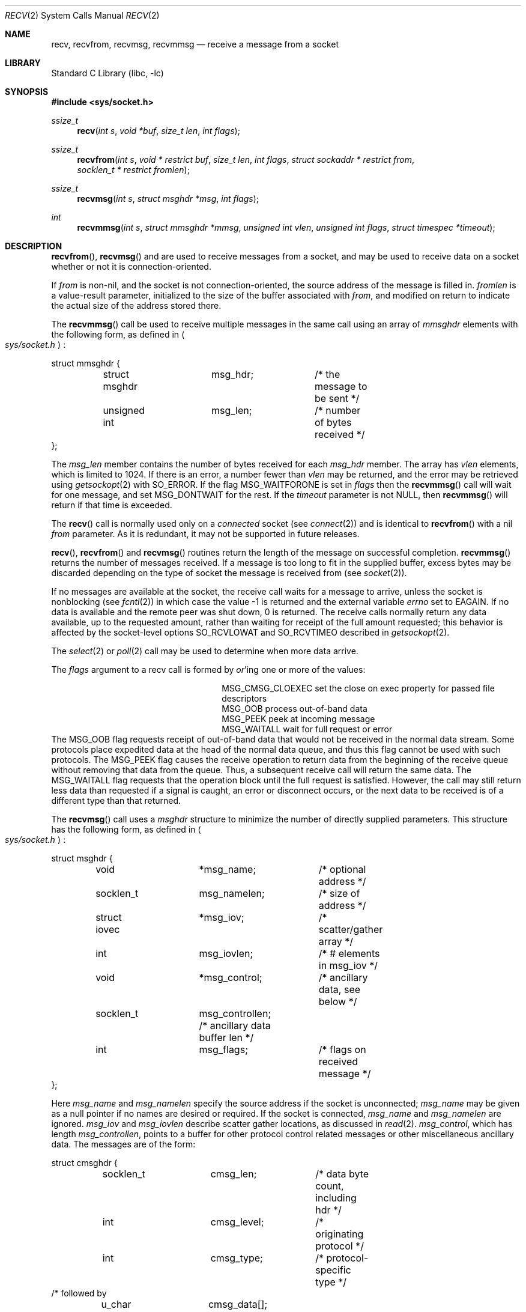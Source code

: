 .\"	$NetBSD: recv.2,v 1.32 2012/06/22 18:28:38 christos Exp $
.\"
.\" Copyright (c) 1983, 1990, 1991, 1993
.\"	The Regents of the University of California.  All rights reserved.
.\"
.\" Redistribution and use in source and binary forms, with or without
.\" modification, are permitted provided that the following conditions
.\" are met:
.\" 1. Redistributions of source code must retain the above copyright
.\"    notice, this list of conditions and the following disclaimer.
.\" 2. Redistributions in binary form must reproduce the above copyright
.\"    notice, this list of conditions and the following disclaimer in the
.\"    documentation and/or other materials provided with the distribution.
.\" 3. Neither the name of the University nor the names of its contributors
.\"    may be used to endorse or promote products derived from this software
.\"    without specific prior written permission.
.\"
.\" THIS SOFTWARE IS PROVIDED BY THE REGENTS AND CONTRIBUTORS ``AS IS'' AND
.\" ANY EXPRESS OR IMPLIED WARRANTIES, INCLUDING, BUT NOT LIMITED TO, THE
.\" IMPLIED WARRANTIES OF MERCHANTABILITY AND FITNESS FOR A PARTICULAR PURPOSE
.\" ARE DISCLAIMED.  IN NO EVENT SHALL THE REGENTS OR CONTRIBUTORS BE LIABLE
.\" FOR ANY DIRECT, INDIRECT, INCIDENTAL, SPECIAL, EXEMPLARY, OR CONSEQUENTIAL
.\" DAMAGES (INCLUDING, BUT NOT LIMITED TO, PROCUREMENT OF SUBSTITUTE GOODS
.\" OR SERVICES; LOSS OF USE, DATA, OR PROFITS; OR BUSINESS INTERRUPTION)
.\" HOWEVER CAUSED AND ON ANY THEORY OF LIABILITY, WHETHER IN CONTRACT, STRICT
.\" LIABILITY, OR TORT (INCLUDING NEGLIGENCE OR OTHERWISE) ARISING IN ANY WAY
.\" OUT OF THE USE OF THIS SOFTWARE, EVEN IF ADVISED OF THE POSSIBILITY OF
.\" SUCH DAMAGE.
.\"
.\"     @(#)recv.2	8.3 (Berkeley) 2/21/94
.\"
.Dd February 1, 2012
.Dt RECV 2
.Os
.Sh NAME
.Nm recv ,
.Nm recvfrom ,
.Nm recvmsg ,
.Nm recvmmsg
.Nd receive a message from a socket
.Sh LIBRARY
.Lb libc
.Sh SYNOPSIS
.In sys/socket.h
.Ft ssize_t
.Fn recv "int s" "void *buf" "size_t len" "int flags"
.Ft ssize_t
.Fn recvfrom "int s" "void * restrict buf" "size_t len" "int flags" "struct sockaddr * restrict from" "socklen_t * restrict fromlen"
.Ft ssize_t
.Fn recvmsg "int s" "struct msghdr *msg" "int flags"
.Ft int
.Fn recvmmsg "int s" "struct mmsghdr *mmsg" "unsigned int vlen" "unsigned int flags" "struct timespec *timeout"
.Sh DESCRIPTION
.Fn recvfrom ,
.Fn recvmsg
and
.FN recvmmsg
are used to receive messages from a socket,
and may be used to receive data on a socket whether or not
it is connection-oriented.
.Pp
If
.Fa from
is non-nil, and the socket is not connection-oriented,
the source address of the message is filled in.
.Fa fromlen
is a value-result parameter, initialized to the size of
the buffer associated with
.Fa from ,
and modified on return to indicate the actual size of the
address stored there.
.Pp
The
.Fn recvmmsg
call be used to receive multiple messages in the same call using an array of
.Fa mmsghdr
elements with the following form, as defined in
.Ao Pa sys/socket.h Ac :
.Pp 
.Bd -literal
struct mmsghdr {
	struct msghdr	msg_hdr;	/* the message to be sent */
	unsigned int	msg_len;	/* number of bytes received */
};
.Ed
.Pp
The 
.Fa msg_len
member contains the number of bytes received for each
.Fa msg_hdr
member.
The array has
.Fa vlen
elements, which is limited to
.Dv 1024 .
If there is an error, a number fewer than
.Fa vlen
may be returned, and the error may be retrieved using
.Xr getsockopt 2
with
.Dv SO_ERROR .
If the flag
.Dv MSG_WAITFORONE
is set in
.Fa flags
then the
.Fn recvmmsg
call will wait for one message, and set
.Dv MSG_DONTWAIT
for the rest.
If the
.Fa timeout
parameter is not NULL, then
.Fn recvmmsg
will return if that time is exceeded.
.Pp
The
.Fn recv
call is normally used only on a
.Em connected
socket (see
.Xr connect 2 )
and is identical to
.Fn recvfrom
with a nil
.Fa from
parameter.
As it is redundant, it may not be supported in future releases.
.Pp
.Fn recv ,
.Fn recvfrom
and
.Fn recvmsg
routines return the length of the message on successful
completion.
.Fn recvmmsg
returns the number of messages received.
If a message is too long to fit in the supplied buffer,
excess bytes may be discarded depending on the type of socket
the message is received from (see
.Xr socket 2 ) .
.Pp
If no messages are available at the socket, the
receive call waits for a message to arrive, unless
the socket is nonblocking (see
.Xr fcntl 2 )
in which case the value
\-1 is returned and the external variable
.Va errno
set to
.Er EAGAIN .
If no data is available and the remote peer was shut down,
0 is returned.
The receive calls normally return any data available,
up to the requested amount,
rather than waiting for receipt of the full amount requested;
this behavior is affected by the socket-level options
.Dv SO_RCVLOWAT
and
.Dv SO_RCVTIMEO
described in
.Xr getsockopt 2 .
.Pp
The
.Xr select 2
or
.Xr poll 2
call may be used to determine when more data arrive.
.Pp
The
.Fa flags
argument to a recv call is formed by
.Em or Ap ing
one or more of the values:
.Bl -column MSG_CMSG_CLOEXEC -offset indent
.It Dv MSG_CMSG_CLOEXEC Ta set the close on exec property for passed file descriptors
.It Dv MSG_OOB Ta process out-of-band data
.It Dv MSG_PEEK Ta peek at incoming message
.It Dv MSG_WAITALL Ta wait for full request or error
.El
The
.Dv MSG_OOB
flag requests receipt of out-of-band data
that would not be received in the normal data stream.
Some protocols place expedited data at the head of the normal
data queue, and thus this flag cannot be used with such protocols.
The
.Dv MSG_PEEK
flag causes the receive operation to return data
from the beginning of the receive queue without removing that
data from the queue.
Thus, a subsequent receive call will return the same data.
The
.Dv MSG_WAITALL
flag requests that the operation block until
the full request is satisfied.
However, the call may still return less data than requested
if a signal is caught, an error or disconnect occurs,
or the next data to be received is of a different type than that returned.
.Pp
The
.Fn recvmsg
call uses a
.Fa msghdr
structure to minimize the number of directly supplied parameters.
This structure has the following form, as defined in
.Ao Pa sys/socket.h Ac :
.Pp
.Bd -literal
struct msghdr {
	void		*msg_name;	/* optional address */
	socklen_t	msg_namelen;	/* size of address */
	struct iovec	*msg_iov;	/* scatter/gather array */
	int		msg_iovlen;	/* # elements in msg_iov */
	void		*msg_control;	/* ancillary data, see below */
	socklen_t	msg_controllen; /* ancillary data buffer len */
	int		msg_flags;	/* flags on received message */
};
.Ed
.Pp
Here
.Fa msg_name
and
.Fa msg_namelen
specify the source address if the socket is unconnected;
.Fa msg_name
may be given as a null pointer if no names are desired or required.
If the socket is connected,
.Fa msg_name
and
.Fa msg_namelen
are ignored.
.Fa msg_iov
and
.Fa msg_iovlen
describe scatter gather locations, as discussed in
.Xr read 2 .
.Fa msg_control ,
which has length
.Fa msg_controllen ,
points to a buffer for other protocol control related messages
or other miscellaneous ancillary data.
The messages are of the form:
.Bd -literal
struct cmsghdr {
	socklen_t	cmsg_len;	/* data byte count, including hdr */
	int		cmsg_level;	/* originating protocol */
	int		cmsg_type;	/* protocol-specific type */
/* followed by
	u_char		cmsg_data[]; */
};
.Ed
As an example, one could use this to learn of changes in the data-stream
in XNS/SPP, or in ISO, to obtain user-connection-request data by requesting
a recvmsg with no data buffer provided immediately after an
.Fn accept
call.
.Pp
Open file descriptors are now passed as ancillary data for
.Dv AF_LOCAL
domain sockets, with
.Fa cmsg_level
set to
.Dv SOL_SOCKET
and
.Fa cmsg_type
set to
.Dv SCM_RIGHTS .
.Pp
The
.Fa msg_flags
field is set on return according to the message received.
.Dv MSG_EOR
indicates end-of-record;
the data returned completed a record (generally used with sockets of type
.Dv SOCK_SEQPACKET ) .
.Dv MSG_TRUNC
indicates that
the trailing portion of a datagram was discarded because the datagram
was larger than the buffer supplied.
.Dv MSG_CTRUNC
indicates that some
control data were discarded due to lack of space in the buffer
for ancillary data.
.Dv MSG_OOB
is returned to indicate that expedited or out-of-band data were received.
.Sh RETURN VALUES
The 
.Fn recv ,
.Fn recvfrom
and
.Fn recvmsg
calls return the number of bytes received, or \-1
if an error occurred.
For connected sockets whose remote peer was shut down,
0 is returned when no more data is available.
The
.Fn recvmmsg
calls return the number of messages received, or \-1
if an error occurred.
.Sh ERRORS
The calls fail if:
.Bl -tag -width Er
.It Bq Er EAGAIN
The socket is marked non-blocking, and the receive operation
would block, or
a receive timeout had been set,
and the timeout expired before data were received.
.It Bq Er EBADF
The argument
.Fa s
is an invalid descriptor.
.It Bq Er EFAULT
The receive buffer pointer(s) point outside the process's
address space.
.It Bq Er EINTR
The receive was interrupted by delivery of a signal before
any data were available.
.It Bq Er EINVAL
The total length of the I/O is more than can be expressed by the ssize_t
return value.
.It Bq Er ENOTCONN
The socket is associated with a connection-oriented protocol
and has not been connected (see
.Xr connect 2
and
.Xr accept 2 ) .
.It Bq Er ENOTSOCK
The argument
.Fa s
does not refer to a socket.
.El
.Pp
.Fn recvmsg
will also fail if:
.Bl -tag -width Er
.It Bq Er EMSGSIZE
The
.Fa msg_iovlen
member of the
.Fa msg
structure is less than or equal to 0
or is greater than
.Dv {IOV_MAX} .
.El
.Sh SEE ALSO
.Xr fcntl 2 ,
.Xr getsockopt 2 ,
.Xr poll 2 ,
.Xr read 2 ,
.Xr select 2 ,
.Xr socket 2
.Sh HISTORY
The
.Fn recv
function call appeared in
.Bx 4.2 .
The
.Fn recvmmsg
function call appeared on
.Lx 2.6.32
and
.Nx 7 .
